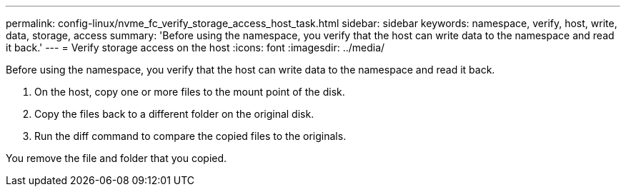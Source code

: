 ---
permalink: config-linux/nvme_fc_verify_storage_access_host_task.html
sidebar: sidebar
keywords: namespace, verify, host, write, data, storage, access
summary: 'Before using the namespace, you verify that the host can write data to the namespace and read it back.'
---
= Verify storage access on the host
:icons: font
:imagesdir: ../media/

[.lead]
Before using the namespace, you verify that the host can write data to the namespace and read it back.

. On the host, copy one or more files to the mount point of the disk.
. Copy the files back to a different folder on the original disk.
. Run the diff command to compare the copied files to the originals.

You remove the file and folder that you copied.

